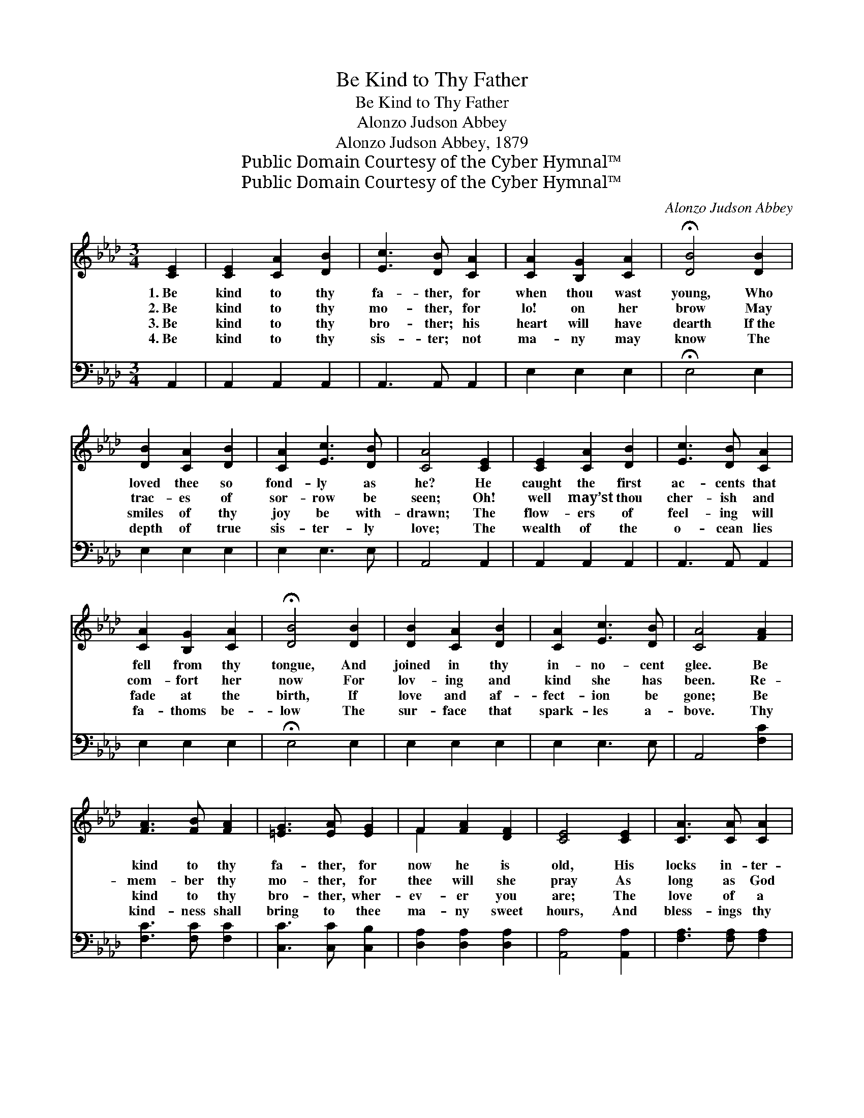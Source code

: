 X:1
T:Be Kind to Thy Father
T:Be Kind to Thy Father
T:Alonzo Judson Abbey
T:Alonzo Judson Abbey, 1879
T:Public Domain Courtesy of the Cyber Hymnal™
T:Public Domain Courtesy of the Cyber Hymnal™
C:Alonzo Judson Abbey
Z:Public Domain
Z:Courtesy of the Cyber Hymnal™
%%score ( 1 2 ) 3
L:1/8
M:3/4
K:Ab
V:1 treble 
V:2 treble 
V:3 bass 
V:1
 [CE]2 | [CE]2 [CA]2 [DB]2 | [Ec]3 [DB] [CA]2 | [CA]2 [B,G]2 [CA]2 | !fermata![DB]4 [DB]2 | %5
w: 1.~Be|kind to thy|fa- ther, for|when thou wast|young, Who|
w: 2.~Be|kind to thy|mo- ther, for|lo! on her|brow May|
w: 3.~Be|kind to thy|bro- ther; his|heart will have|dearth If~the|
w: 4.~Be|kind to thy|sis- ter; not|ma- ny may|know The|
 [DB]2 [CA]2 [DB]2 | [CA]2 [Ec]3 [DB] | [CA]4 [CE]2 | [CE]2 [CA]2 [DB]2 | [Ec]3 [DB] [CA]2 | %10
w: loved thee so|fond- ly as|he? He|caught the first|ac- cents that|
w: trac- es of|sor- row be|seen; Oh!|well may’st thou|cher- ish and|
w: smiles of thy|joy be with-|drawn; The|flow- ers of|feel- ing will|
w: depth of true|sis- ter- ly|love; The|wealth of the|o- cean lies|
 [CA]2 [B,G]2 [CA]2 | !fermata![DB]4 [DB]2 | [DB]2 [CA]2 [DB]2 | [CA]2 [Ec]3 [DB] | [CA]4 [FA]2 | %15
w: fell from thy|tongue, And|joined in thy|in- no- cent|glee. Be|
w: com- fort her|now For|lov- ing and|kind she has|been. Re-|
w: fade at the|birth, If|love and af-|fect- ion be|gone; Be|
w: fa- thoms be-|low The|sur- face that|spark- les a-|bove. Thy|
 [FA]3 [FB] [FA]2 | [=EG]3 [EA] [EG]2 | F2 [FA]2 [DF]2 | [CE]4 [CE]2 | [CA]3 [CA] [CA]2 | %20
w: kind to thy|fa- ther, for|now he is|old, His|locks in- ter-|
w: mem- ber thy|mo- ther, for|thee will she|pray As|long as God|
w: kind to thy|bro- ther, wher-|ev- er you|are; The|love of a|
w: kind- ness shall|bring to thee|ma- ny sweet|hours, And|bless- ings thy|
 [=DA]3 [DG] [DA]2 | [EB]4 E2 | [Ec]2 [DB]2 [CA]2 | [Ed]2 [Ed]2 [EB]2 | [Ee]2 [Ed]2 [_Gc]2 | %25
w: min- gled with|gray, His|foot- steps are|fee- ble, once|fear- less and|
w: giv- eth her|breath; With|ac- cents of|kind- ness, then|cheer her lone|
w: bro- ther shall|be An|or- na- ment|pur- er and|rich- er by|
w: path- way shall|crown; Af-|fect- ion shall|weave thee a|gar- land of|
 !fermata![Ff]4 [Af]2 | [Ae]2 [Ed]2 [Ec]2 | [Ge]2 !fermata![Gd]3 [GB] | !fermata!A4 |] %29
w: bold: Thy|fa- ther is|pass- ing a-|way.|
w: way, E’en|to the dark|val- ley of|death.|
w: far Than|pearls from the|depths of the|sea.|
w: flowers More|pre- cious than|wealth or re-|nown.|
V:2
 x2 | x6 | x6 | x6 | x6 | x6 | x6 | x6 | x6 | x6 | x6 | x6 | x6 | x6 | x6 | x6 | x6 | F2 x4 | x6 | %19
 x6 | x6 | x4 E2 | x6 | x6 | x6 | x6 | x6 | x6 | A4 |] %29
V:3
 A,,2 | A,,2 A,,2 A,,2 | A,,3 A,, A,,2 | E,2 E,2 E,2 | !fermata!E,4 E,2 | E,2 E,2 E,2 | %6
 E,2 E,3 E, | A,,4 A,,2 | A,,2 A,,2 A,,2 | A,,3 A,, A,,2 | E,2 E,2 E,2 | !fermata!E,4 E,2 | %12
 E,2 E,2 E,2 | E,2 E,3 E, | A,,4 [F,C]2 | [F,C]3 [F,C] [F,C]2 | [C,C]3 [C,C] [C,B,]2 | %17
 [D,A,]2 [D,A,]2 [D,A,]2 | [A,,A,]4 [A,,A,]2 | [F,A,]3 [F,A,] [F,A,]2 | [B,,B,]3 [B,,B,] [B,,B,]2 | %21
 [E,G,]4 [E,G,]2 | [A,,A,]2 [A,,A,]2 [A,,A,]2 | [B,,G,]2 [B,,G,]2 [B,,G,]2 | %24
 [C,A,]2 [C,A,]2 [C,A,]2 | [D,A,]4 [D,D]2 | [E,C]2 [E,B,]2 [E,A,]2 | [E,B,]2 [E,B,]3 [E,D] | %28
 [A,,C]4 |] %29

